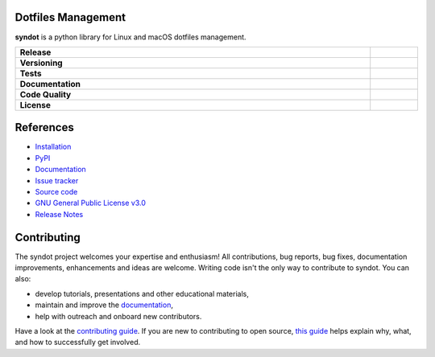 Dotfiles Management
-------------------

**syndot** is a python library for Linux and macOS dotfiles management.

.. list-table::
   :stub-columns: 1
   :widths: auto
   :width: 100%

   * - Release
     - |pypi_release| |build|
   * - Versioning
     - |supported_python_versions| |semver|
   * - Tests
     - |linux_tests| |macos_tests| |test_coverage|
   * - Documentation
     - |docs|
   * - Code Quality
     - |codefactor_grade| |codacy_grade| |issues|
   * - License
     - |license|

.. |pypi_release| image:: https://img.shields.io/pypi/v/syndot?label=release&color=blue
   :target: https://pypi.org/project/syndot/
   :alt: PyPI - Library Version

.. |build| image:: https://img.shields.io/github/actions/workflow/status/AndreaBlengino/syndot/release.yml.svg?logo=github
   :target: https://github.com/AndreaBlengino/syndot/actions/workflows/release.yml
   :alt: Package Build

.. |supported_python_versions| image:: https://img.shields.io/pypi/pyversions/syndot?logo=python&logoColor=gold
   :target: https://pypi.org/project/syndot/
   :alt: PyPI - Supported Python Versions

.. |semver| image:: https://img.shields.io/badge/semver-2.0.0-blue.svg
   :target: https://semver.org/

.. |linux_tests| image:: https://img.shields.io/github/actions/workflow/status/AndreaBlengino/syndot/linux_test.yml.svg?logo=linux&logoColor=white&label=Linux
   :target: https://github.com/AndreaBlengino/syndot/actions/workflows/linux_test.yml
   :alt: Linux Tests

.. |macos_tests| image:: https://img.shields.io/github/actions/workflow/status/AndreaBlengino/syndot/macos_test.yml.svg?logo=apple&label=macOS
   :target: https://github.com/AndreaBlengino/syndot/actions/workflows/macos_test.yml
   :alt: macOS Tests

.. |test_coverage| image:: https://img.shields.io/codecov/c/github/AndreaBlengino/syndot/master?logo=codecov
   :target: https://codecov.io/gh/AndreaBlengino/syndot
   :alt: Test Coverage

.. |docs| image:: https://img.shields.io/readthedocs/syndot/latest?logo=read%20the%20docs
   :target: https://syndot.readthedocs.io/en/latest/?badge=latest
   :alt: Documentation Build Status

.. |codefactor_grade| image:: https://img.shields.io/codefactor/grade/github/AndreaBlengino/syndot?logo=codefactor&label=CodeFactor
   :target: https://www.codefactor.io/repository/github/andreablengino/syndot
   :alt: CodeFactor Grade

.. |codacy_grade| image:: https://img.shields.io/codacy/grade/132c2f3d93344ae0934ea808bbf17f05?logo=codacy&label=Codacy
   :target: https://app.codacy.com/gh/AndreaBlengino/syndot/dashboard
   :alt: Codacy Grade

.. |issues| image:: https://img.shields.io/github/issues/AndreaBlengino/syndot?logo=github
   :target: https://github.com/AndreaBlengino/syndot/issues
   :alt: Open Issues

.. |license| image:: https://img.shields.io/badge/License-GPLv3-blue.svg
   :target: https://github.com/AndreaBlengino/syndot/blob/master/LICENSE
   :alt: License


References
----------

- `Installation <https://syndot.readthedocs.io/en/latest/get_started.html>`_
- `PyPI <https://pypi.org/project/syndot/>`_
- `Documentation <https://syndot.readthedocs.io/en/latest/?badge=latest>`_
- `Issue tracker <https://github.com/AndreaBlengino/syndot/issues>`_
- `Source code <https://github.com/AndreaBlengino/syndot/tree/master/syndot>`_
- `GNU General Public License v3.0 <https://github.com/AndreaBlengino/syndot/blob/master/LICENSE>`_
- `Release Notes <https://syndot.readthedocs.io/en/latest/release_notes/index.html>`_


Contributing
------------

The syndot project welcomes your expertise and enthusiasm!
All contributions, bug reports, bug fixes, documentation improvements, enhancements and ideas are welcome.
Writing code isn't the only way to contribute to syndot. You can also:

- develop tutorials, presentations and other educational materials,
- maintain and improve the `documentation <https://syndot.readthedocs.io/en/latest/?badge=latest>`_,
- help with outreach and onboard new contributors.

Have a look at the `contributing guide <https://github.com/AndreaBlengino/syndot/blob/master/.github/CONTRIBUTING.md>`_.
If you are new to contributing to open source, `this guide <https://opensource.guide/how-to-contribute/>`_ helps explain
why, what, and how to successfully get involved.
